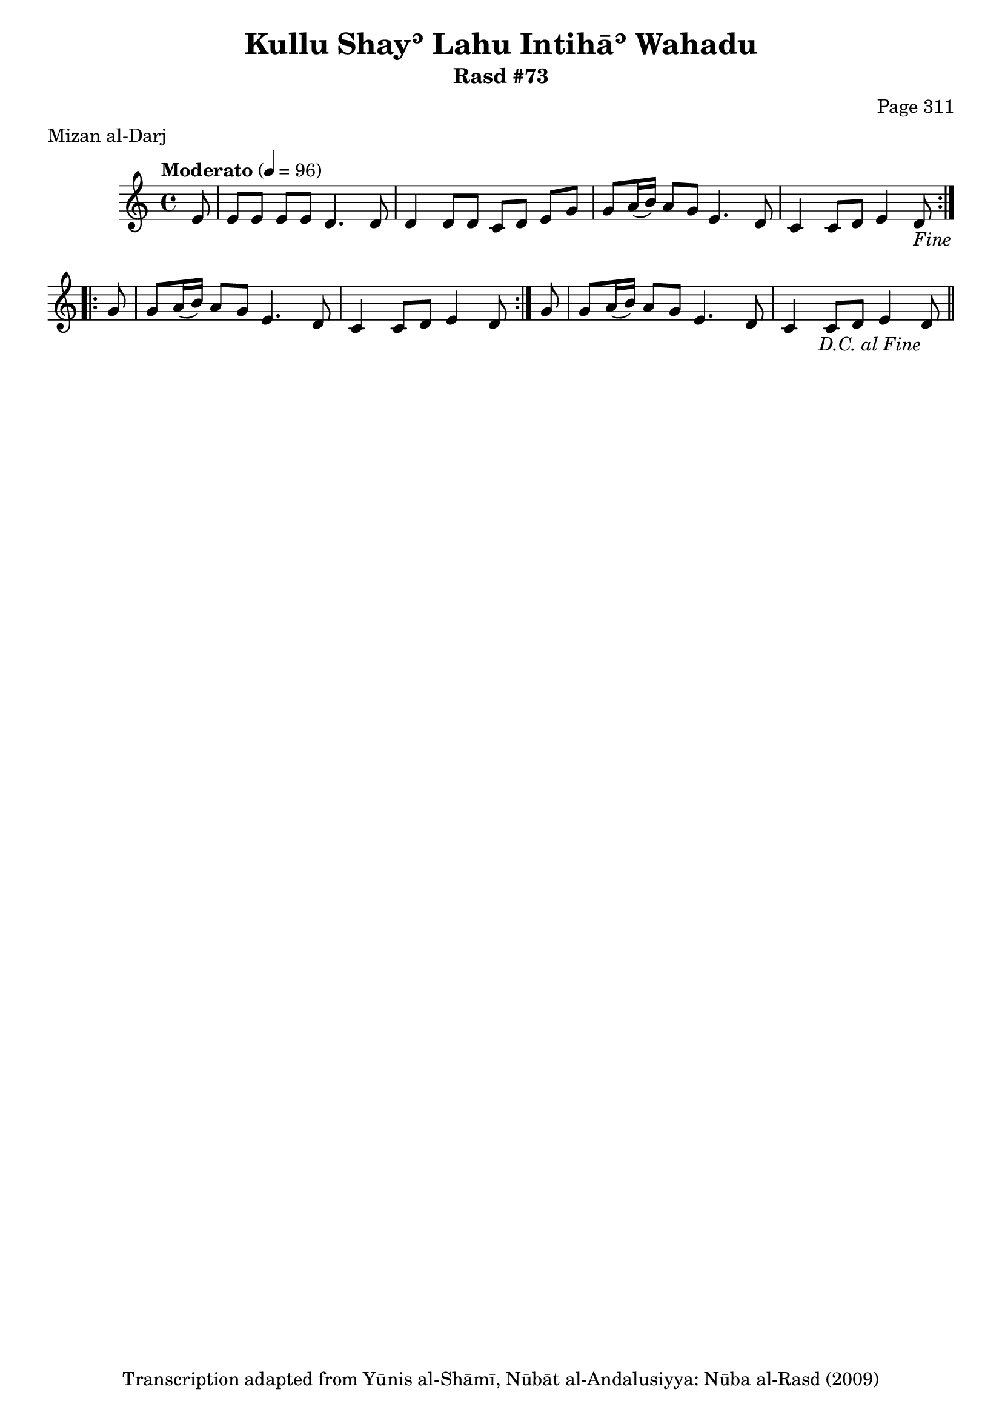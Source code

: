 \version "2.18.2"

\header {
	title = "Kullu Shayʾ Lahu Intihāʾ Wahadu"
	subtitle = "Rasd #73"
	composer = "Page 311"
	meter = "Mizan al-Darj"
	copyright = "Transcription adapted from Yūnis al-Shāmī, Nūbāt al-Andalusiyya: Nūba al-Rasd (2009)"
	tagline = ""
}

% VARIABLES

db = \bar "!"
dc = \markup { \right-align { \italic { "D.C. al Fine" } } }
ds = \markup { \right-align { \italic { "D.S. al Fine" } } }
dsalcoda = \markup { \right-align { \italic { "D.S. al Coda" } } }
dcalcoda = \markup { \right-align { \italic { "D.C. al Coda" } } }
fine = \markup { \italic { "Fine" } }
incomplete = \markup { \right-align "Incomplete: missing pages in scan. Following number is likely also missing" }
continue = \markup { \center-align "Continue..." }
segno = \markup { \musicglyph #"scripts.segno" }
coda = \markup { \musicglyph #"scripts.coda" }
error = \markup { { "Wrong number of beats in score" } }
repeaterror = \markup { { "Score appears to be missing repeat" } }
accidentalerror = \markup { { "Unclear accidentals" } }

% TRANSCRIPTION

\score {

	\relative d' {
		\clef "treble"
		\key c \major
		\time 4/4
			\set Timing.beamExceptions = #'()
			\set Timing.baseMoment = #(ly:make-moment 1/4)
			\set Timing.beatStructure = #'(1 1 1 1)
		\tempo "Moderato" 4 = 96

		\repeat volta 2 {
			\partial 8
			e8 |
			e8 e e e d4. d8 |
			d4 d8 d c d e g |
			g a16( b) a8 g e4. d8 |
			c4 c8 d e4 d8-\fine |
		}

		\repeat volta 2 {
			g8 |
			g8 a16( b) a8 g e4. d8 |
			c4 c8 d e4 d8 |
		}

		g8 |
		g8 a16( b) a8 g e4. d8 |
		c4 c8 d e4 d8-\dc \bar "||"


	}

	\layout {}
	\midi {}
}

